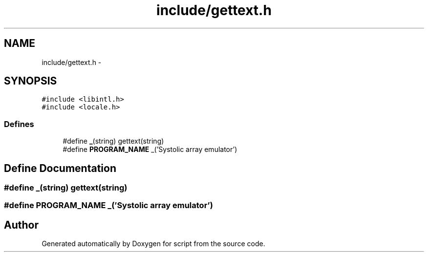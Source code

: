 .TH "include/gettext.h" 3 "16 May 2010" "Version 0.1" "script" \" -*- nroff -*-
.ad l
.nh
.SH NAME
include/gettext.h \- 
.SH SYNOPSIS
.br
.PP
\fC#include <libintl.h>\fP
.br
\fC#include <locale.h>\fP
.br

.SS "Defines"

.in +1c
.ti -1c
.RI "#define \fB_\fP(string)   gettext(string)"
.br
.ti -1c
.RI "#define \fBPROGRAM_NAME\fP   _('Systolic array emulator')"
.br
.in -1c
.SH "Define Documentation"
.PP 
.SS "#define _(string)   gettext(string)"
.SS "#define PROGRAM_NAME   _('Systolic array emulator')"
.SH "Author"
.PP 
Generated automatically by Doxygen for script from the source code.
